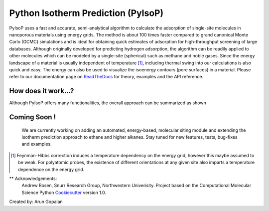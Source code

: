 .. pyisop documentation master file, created by
   sphinx-quickstart on Thu Mar 15 13:55:56 2018.
   You can adapt this file completely to your liking, but it should at least
   contain the root `toctree` directive.

.. pyisop documentation master file, created by
   sphinx-quickstart on Thu Mar 15 13:55:56 2018.
   You can adapt this file completely to your liking, but it should at least
   contain the root `toctree` directive.


Python Isotherm Prediction (PyIsoP)
**************************************************
PyIsoP uses a fast and accurate, semi-analytical algorithm to calculate the adsorption of
single-site molecules in nanoporous materials using energy grids. The method is about 100 times
faster compared to grand canonical Monte Carlo (GCMC) simulations and is ideal for obtaining quick
estimates of adsorption for high-throughput screening of large databases. Although originally
developed for predicting hydrogen adsorption, the algorithm can be readily applied to other
molecules which can be modeled by a single-site (spherical) such as methane and noble gases. Since
the energy landscape of a material is usually independent of temperature [#f1]_, including thermal
swing into our calculations is also quick and easy. The energy can also be used to visualize the
isoenergy contours (pore surfaces) in a material. Please refer to our documentation page on ReadTheDocs_ for theory, examples and the API reference.

.. image:: https://readthedocs.org/projects/pyisop/badge/?version=latest
    :target: https://pyisop.readthedocs.io/en/latest/?badge=latest&style=for-the-badge
    :alt: Documentation Status

.. image:: https://travis-ci.com/arung-northwestern/pyIsoP.svg?branch=master
    :target: https://travis-ci.com/arung-northwestern/pyIsoP&style=for-the-badge

.. image:: https://badge.fury.io/py/pyIsoP.svg
    :target: https://badge.fury.io/py/pyIsoP


How does it work...?
==========================
Although PyIsoP offers many functionalities, the overall approach can be summarized as shown

.. figure:: ./docs/images/pyisop_doc.png
    :width: 600
    
    
Coming Soon !
=====================
    We are currently working on adding an automated, energy-based, molecular siting module and
    extending the isotherm prediction approach to ethane and higher alkanes. Stay tuned for new features, tests, bug-fixes
    and examples.

.. _ReadTheDocs: https://pyisop.readthedocs.io/en/latest/
.. rubric::Footnotes

.. [#f1] Feynman-Hibbs correction induces a temperature dependency on the energy grid, however this maybe assumed to be weak. For polyatomic probes, the existence of different orientations at any given site also imparts a temperature dependence on the energy grid.


** Acknowledgements: 
    Andrew Rosen, Snurr Research Group, Northwestern Univerisity.
    Project based on the Computational Molecular Science Python Cookiecutter_ version 1.0.

.. _Cookiecutter: https://github.com/molssi/cookiecutter-cms

Created by: Arun Gopalan

